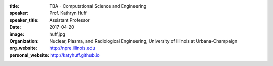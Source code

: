 :title: TBA - Computational Science and Engineering
:speaker: Prof. Kathryn Huff
:speaker_title: Assistant Professor
:date: 2017-04-20
:image: huff.jpg
:organization: Nuclear, Plasma, and Radiological Engineering, University of Illinois at Urbana-Champaign
:org_website: http://npre.illinois.edu
:personal_website: http://katyhuff.github.io
